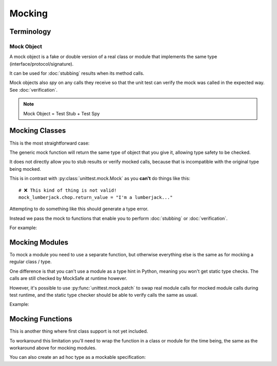 Mocking
=======

Terminology
-----------

Mock Object
^^^^^^^^^^^

A mock object is a fake or double version of a real class or module that
implements the same type (interface/protocol/signature).

It can be used for :doc:`stubbing` results when its method calls.

Mock objects also *spy* on any calls they receive so that the unit
test can verify the mock was called in the expected way.
See :doc:`verification`.

.. note::

    Mock Object = Test Stub + Test Spy


Mocking Classes
---------------

This is the most straightforward case:

.. doctest::

    >>> from mocksafe import mock

    >>> class Lumberjack:
    ...     def chop(self, tree: str) -> str:
    ...        return "TODO"

    >>> mock_lumberjack: Lumberjack = mock(Lumberjack)

    >>> mock_lumberjack
    SafeMock[Lumberjack#...]


The generic mock function will return the same type of
object that you give it, allowing type safety to be
checked.

It does not directly allow you to stub results or
verify mocked calls, because that is incompatible
with the original type being mocked.

This is in contrast with :py:class:`unittest.mock.Mock`
as you **can't** do things like this::

    # ❌ This kind of thing is not valid!
    mock_lumberjack.chop.return_value = "I'm a lumberjack..."


Attempting to do something like this should generate a type
error.

Instead we pass the mock to functions that enable you to
perform :doc:`stubbing` or :doc:`verification`.

For example:

.. doctest::

    >>> from mocksafe import when
    >>> when(mock_lumberjack.chop).any_call().then_return("I'm a lumber...")


Mocking Modules
---------------

To mock a module you need to use a separate function, but otherwise
everything else is the same as for mocking a regular class / type.

One difference is that you can't use a module as a type hint in
Python, meaning you won't get static type checks. The calls are
still checked by MockSafe at runtime however.

However, it's possible to use :py:func:`unittest.mock.patch`
to swap real module calls for mocked module calls during test
runtime, and the static type checker should be able to verify
calls the same as usual.

Example:

.. doctest::

    >>> import gzip
    >>> from mocksafe import mock_module, when

    >>> mock_gzip = mock_module(gzip)

    >>> when(mock_gzip.compress).any_call().then_return(b"super compressed")

    >>> mock_gzip.compress(b"Lots of content here!")
    b'super compressed'

    # ❌ gzip.squash() does not exist
    >>> mock_gzip.squash(b"This is an invalid call")
    Traceback (most recent call last):
    ...
    AttributeError: type object <module 'gzip'> has no attribute 'squash'


Mocking Functions
-----------------

This is another thing where first class support is not yet included.

To workaround this limitation you'll need to wrap the function in a
class or module for the time being, the same as the workaround above for
mocking modules.

.. doctest::

    >>> from math import factorial
    >>> from mocksafe import mock, when

    >>> class FactorialCalc:
    ...     def factorial(self, n: int) -> int:
    ...         return factorial(n)

    >>> mock_calc: FactorialCalc = mock(FactorialCalc)
    >>> mock_factorial = mock_calc.factorial

    >>> when(mock_factorial).called_with(mock_factorial(3)).then_return(6)

    >>> mock_factorial(3)
    6


You can also create an ad hoc type as a mockable specification:

.. doctest::

    >>> from math import factorial
    >>> from mocksafe import mock, when

    >>> def factorial(n: int) -> int:
    ...     return factorial(n)

    >>> fcalc = type('FactorialCalculator', (), {"factorial": factorial})

    >>> mock_factorial = mock(fcalc).factorial

    >>> when(mock_factorial).called_with(mock_factorial(3)).then_return(6)

    >>> mock_factorial(3)
    6
